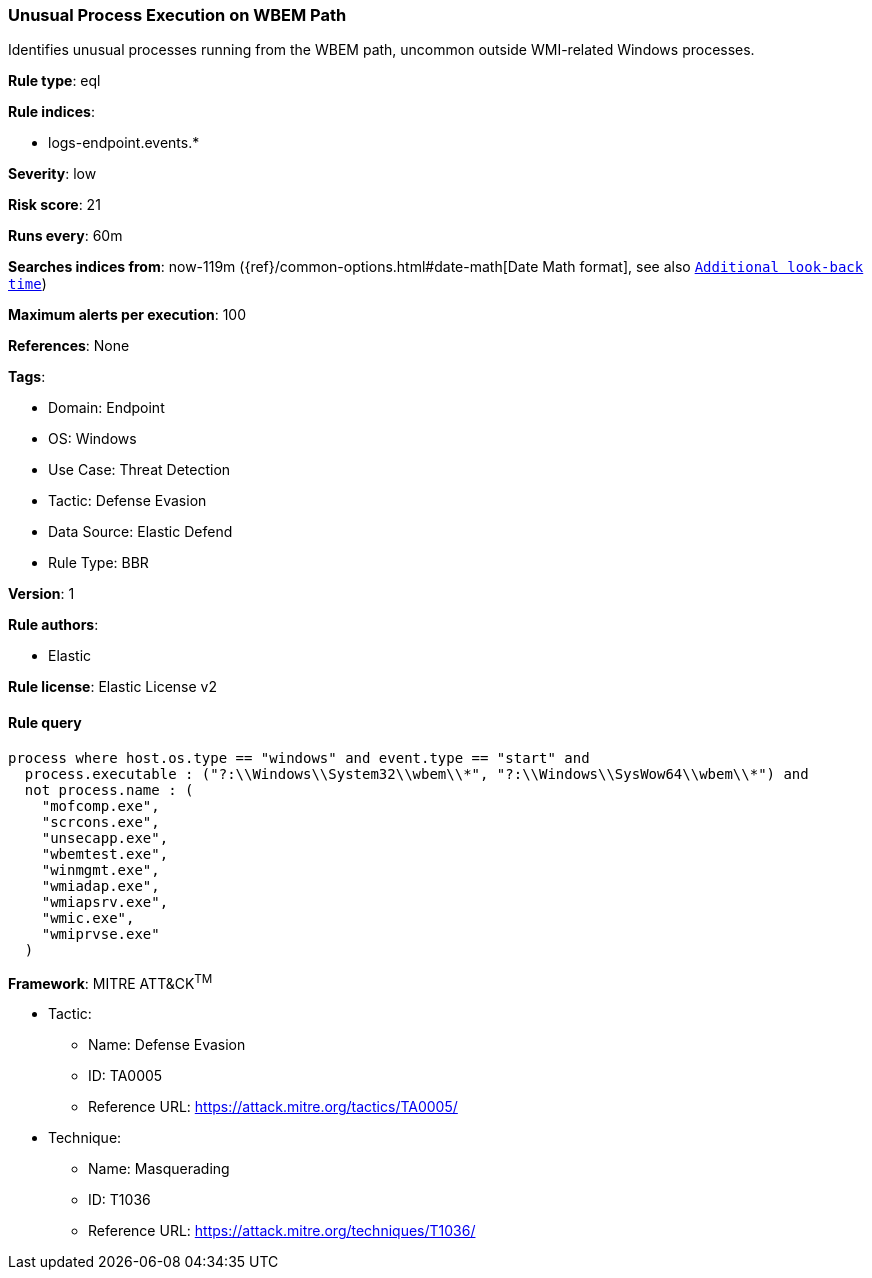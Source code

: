 [[unusual-process-execution-on-wbem-path]]
=== Unusual Process Execution on WBEM Path

Identifies unusual processes running from the WBEM path, uncommon outside WMI-related Windows processes.

*Rule type*: eql

*Rule indices*: 

* logs-endpoint.events.*

*Severity*: low

*Risk score*: 21

*Runs every*: 60m

*Searches indices from*: now-119m ({ref}/common-options.html#date-math[Date Math format], see also <<rule-schedule, `Additional look-back time`>>)

*Maximum alerts per execution*: 100

*References*: None

*Tags*: 

* Domain: Endpoint
* OS: Windows
* Use Case: Threat Detection
* Tactic: Defense Evasion
* Data Source: Elastic Defend
* Rule Type: BBR

*Version*: 1

*Rule authors*: 

* Elastic

*Rule license*: Elastic License v2


==== Rule query


[source, js]
----------------------------------
process where host.os.type == "windows" and event.type == "start" and
  process.executable : ("?:\\Windows\\System32\\wbem\\*", "?:\\Windows\\SysWow64\\wbem\\*") and
  not process.name : (
    "mofcomp.exe",
    "scrcons.exe",
    "unsecapp.exe",
    "wbemtest.exe",
    "winmgmt.exe",
    "wmiadap.exe",
    "wmiapsrv.exe",
    "wmic.exe",
    "wmiprvse.exe"
  )

----------------------------------

*Framework*: MITRE ATT&CK^TM^

* Tactic:
** Name: Defense Evasion
** ID: TA0005
** Reference URL: https://attack.mitre.org/tactics/TA0005/
* Technique:
** Name: Masquerading
** ID: T1036
** Reference URL: https://attack.mitre.org/techniques/T1036/
